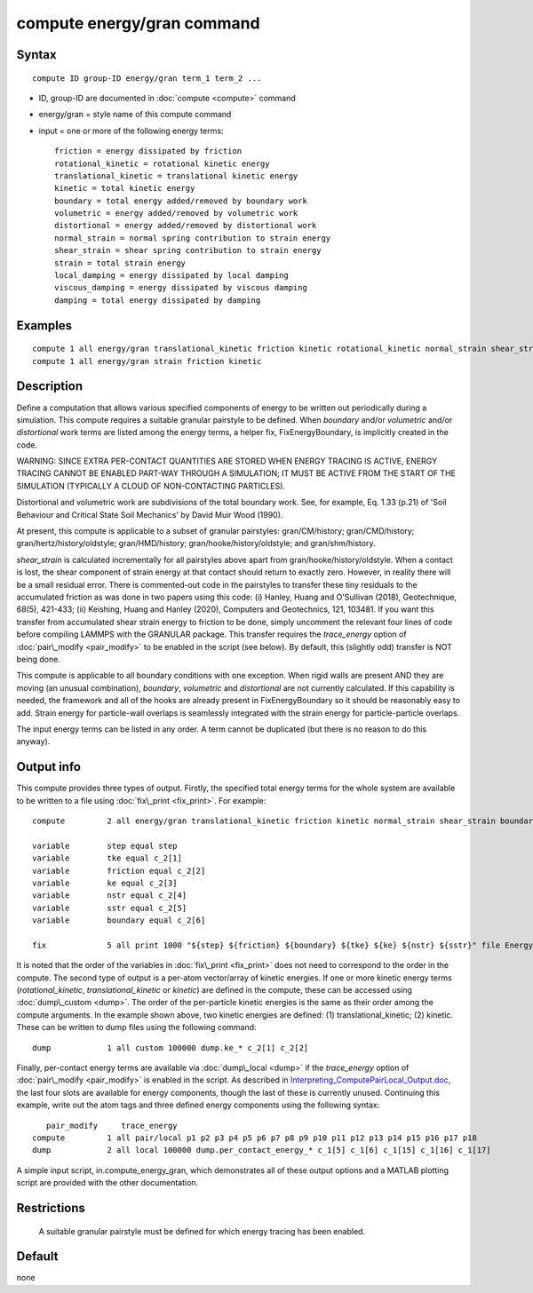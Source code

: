 .. index:: compute energy/gran

compute energy/gran command
===========================

Syntax
""""""

.. parsed-literal::

   compute ID group-ID energy/gran term_1 term_2 ...

* ID, group-ID are documented in :doc:`compute <compute>` command
* energy/gran = style name of this compute command
* input = one or more of the following energy terms:
  
  .. parsed-literal::
  
          friction = energy dissipated by friction
          rotational_kinetic = rotational kinetic energy
          translational_kinetic = translational kinetic energy
          kinetic = total kinetic energy
          boundary = total energy added/removed by boundary work
          volumetric = energy added/removed by volumetric work
          distortional = energy added/removed by distortional work
          normal_strain = normal spring contribution to strain energy
          shear_strain = shear spring contribution to strain energy
          strain = total strain energy
          local_damping = energy dissipated by local damping
          viscous_damping = energy dissipated by viscous damping
          damping = total energy dissipated by damping

Examples
""""""""

.. parsed-literal::

   compute 1 all energy/gran translational_kinetic friction kinetic rotational_kinetic normal_strain shear_strain boundary strain damping
   compute 1 all energy/gran strain friction kinetic

Description
"""""""""""

Define a computation that allows various specified components of
energy to be written out periodically during a simulation. This
compute requires a suitable granular pairstyle to be defined. When *boundary*
and/or *volumetric* and/or *distortional* work terms are listed
among the energy terms, a helper fix, FixEnergyBoundary,
is implicitly created in the code.

WARNING: SINCE EXTRA PER-CONTACT QUANTITIES ARE STORED WHEN ENERGY
TRACING IS ACTIVE, ENERGY TRACING CANNOT BE ENABLED PART-WAY THROUGH
A SIMULATION; IT MUST BE ACTIVE FROM THE START OF THE SIMULATION
(TYPICALLY A CLOUD OF NON-CONTACTING PARTICLES).

Distortional and volumetric work are subdivisions of the total
boundary work. See, for example, Eq. 1.33 (p.21) of 'Soil Behaviour
and Critical State Soil Mechanics' by David Muir Wood (1990).

At present, this compute is applicable to a subset of granular pairstyles: 
gran/CM/history; gran/CMD/history; gran/hertz/history/oldstyle;
gran/HMD/history; gran/hooke/history/oldstyle; and gran/shm/history.

*shear_strain* is calculated incrementally for all pairstyles above
apart from gran/hooke/history/oldstyle. When a contact is lost, the
shear component of strain energy at that contact should return to exactly
zero. However, in reality there will be a small residual error. There is
commented-out code in the pairstyles to transfer these tiny residuals to
the accumulated friction as was done in two papers using this code: (i)
Hanley, Huang and O'Sullivan (2018), Geotechnique, 68(5), 421-433; (ii)
Keishing, Huang and Hanley (2020), Computers and Geotechnics, 121, 103481.
If you want this transfer from accumulated shear strain energy to friction
to be done, simply uncomment the relevant four lines of code before
compiling LAMMPS with the GRANULAR package. This transfer requires the
*trace\_energy* option of :doc:`pair\_modify <pair_modify>` to be
enabled in the script (see below). By default, this (slightly odd)
transfer is NOT being done.

This compute is applicable to all boundary conditions with one exception.
When rigid walls are present 
AND they are moving (an unusual combination), *boundary*\ , *volumetric*
and *distortional* are not currently 
calculated. If this capability is needed, the framework and all of the
hooks are already present in FixEnergyBoundary so it should be reasonably
easy to add. Strain energy for particle-wall overlaps is seamlessly
integrated with the strain energy for particle-particle overlaps.

The input energy terms can be listed in any order. A term cannot be
duplicated (but there is no reason to do this anyway).

Output info
"""""""""""

This compute provides three types of output. Firstly, the specified total
energy terms for the whole system are available to be written to a file
using :doc:`fix\_print <fix_print>`. For example:


.. parsed-literal::

   	compute		2 all energy/gran translational_kinetic friction kinetic normal_strain shear_strain boundary

   	variable 	step equal step
   	variable	tke equal c_2[1]
   	variable	friction equal c_2[2]
   	variable	ke equal c_2[3]
   	variable	nstr equal c_2[4]
   	variable	sstr equal c_2[5]
   	variable	boundary equal c_2[6]

   	fix 		5 all print 1000 "${step} ${friction} ${boundary} ${tke} ${ke} ${nstr} ${sstr}" file Energy_Terms.txt screen no

It is noted that the order of the variables in :doc:`fix\_print <fix_print>` does not
need to correspond to the order in the compute. The second type of
output is a per-atom vector/array of kinetic energies. If one or more
kinetic energy terms (*rotational\_kinetic*, *translational\_kinetic* or
*kinetic*\ ) are defined in the compute, these can be accessed using 
:doc:`dump\_custom <dump>`. The order of the per-particle kinetic energies is the 
same as their order among the compute arguments. In the example shown
above, two kinetic energies are defined: (1) translational\_kinetic; 
(2) kinetic. These can be written to dump files using the following
command:

.. parsed-literal::

   	dump		1 all custom 100000 dump.ke_\* c_2[1] c_2[2]

Finally, per-contact energy terms are available via :doc:`dump\_local <dump>` if the
*trace\_energy* option of :doc:`pair\_modify <pair_modify>` is enabled in the script.
As described
in `Interpreting\_ComputePairLocal\_Output.doc <USER/gran/Interpreting_ComputePairLocal_Output.doc>`_, 
the last four slots are 
available for energy components, though the last of these is currently 
unused. Continuing this example, write out the atom tags and three defined
energy components using the following syntax:

.. parsed-literal::

           pair_modify     trace_energy
   	compute 	1 all pair/local p1 p2 p3 p4 p5 p6 p7 p8 p9 p10 p11 p12 p13 p14 p15 p16 p17 p18
   	dump		2 all local 100000 dump.per_contact_energy_\* c_1[5] c_1[6] c_1[15] c_1[16] c_1[17]

A simple input script, in.compute\_energy\_gran, which demonstrates all of these output 
options and a MATLAB plotting script are provided with the other documentation.

Restrictions
""""""""""""
 A suitable granular pairstyle must be defined for which energy tracing has
 been enabled.

Default
"""""""
none
